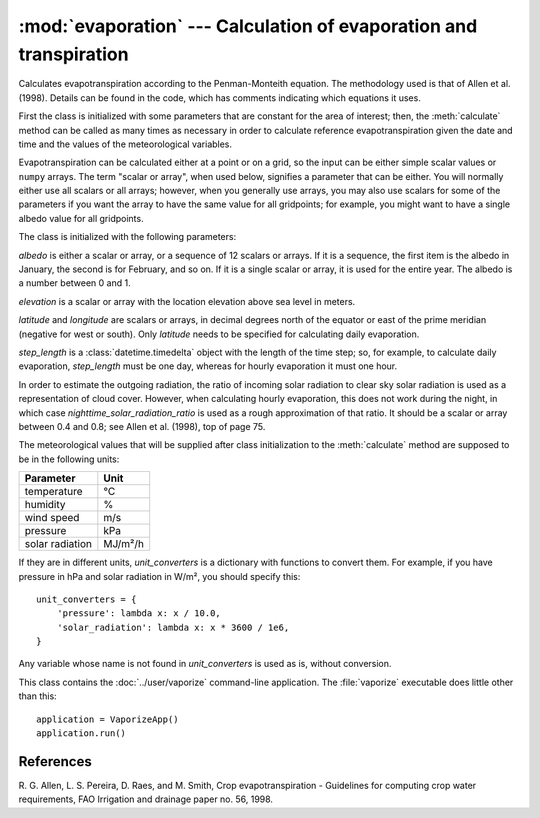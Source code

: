 .. _evaporation:

:mod:`evaporation` --- Calculation of evaporation and transpiration
===================================================================

.. module:: evaporation
   :synopsis: Calculation of evaporation and transpiration
.. moduleauthor:: Antonis Christofides <anthony@itia.ntua.gr>
.. sectionauthor:: Antonis Christofides <anthony@itia.ntua.gr>

.. class:: PenmanMonteith(albedo, elevation, latitude, step_length, longitude=None, nighttime_solar_radiation_ratio=None, unit_converters={})

   Calculates evapotranspiration according to the Penman-Monteith
   equation. The methodology used is that of Allen et al. (1998).
   Details can be found in the code, which has comments indicating
   which equations it uses.

   First the class is initialized with some parameters that are
   constant for the area of interest; then, the :meth:`calculate`
   method can be called as many times as necessary in order to
   calculate reference evapotranspiration given the date and time and
   the values of the meteorological variables.

   Evapotranspiration can be calculated either at a point or on a
   grid, so the input can be either simple scalar values or ``numpy``
   arrays. The term "scalar or array", when used below, signifies a
   parameter that can be either. You will normally either use all
   scalars or all arrays; however, when you generally use arrays, you
   may also use scalars for some of the parameters if you want the
   array to have the same value for all gridpoints; for example, you
   might want to have a single albedo value for all gridpoints.

   The class is initialized with the following parameters:

   *albedo* is either a scalar or array, or a sequence of 12 scalars
   or arrays. If it is a sequence, the first item is the albedo in
   January, the second is for February, and so on. If it is a single
   scalar or array, it is used for the entire year. The albedo is a
   number between 0 and 1.

   *elevation* is a scalar or array with the location elevation above
   sea level in meters.

   *latitude* and *longitude* are scalars or arrays, in decimal
   degrees north of the equator or east of the prime meridian
   (negative for west or south). Only *latitude* needs to be specified
   for calculating daily evaporation.

   *step_length* is a :class:`datetime.timedelta` object with the
   length of the time step; so, for example, to calculate daily
   evaporation, *step_length* must be one day, whereas for hourly
   evaporation it must one hour.

   In order to estimate the outgoing radiation, the ratio of incoming
   solar radiation to clear sky solar radiation is used as a
   representation of cloud cover. However, when calculating hourly
   evaporation, this does not work during the night, in which case
   *nighttime_solar_radiation_ratio* is used as a rough approximation
   of that ratio. It should be a scalar or array between 0.4 and 0.8;
   see Allen et al. (1998), top of page 75.

   The meteorological values that will be supplied after class
   initialization to the :meth:`calculate` method are supposed to be
   in the following units:
   
   ========================  =====================
   Parameter                 Unit
   ========================  =====================
   temperature               ℃
   humidity                  %
   wind speed                m/s
   pressure                  kPa
   solar radiation           MJ/m²/h
   ========================  =====================
   
   If they are in different units, *unit_converters* is a dictionary
   with functions to convert them. For example, if you have pressure 
   in hPa and solar radiation in W/m², you should specify this::

      unit_converters = {
          'pressure': lambda x: x / 10.0,
          'solar_radiation': lambda x: x * 3600 / 1e6,
      }

   Any variable whose name is not found in *unit_converters* is used
   as is, without conversion.

   .. method:: calculate(self, **kwargs)

      Calculates and returns the reference evapotranspiration in mm.

      For daily step, the keyword arguments must be *temperature_max*,
      *temperature_min*, *humidity_max*, *humidity_min*, *wind_speed*,
      *adatetime*, and one of *solar_radiation* or *sunshine_duration*.
      *adatetime* must be a :class:`~datetime.date` object, not a
      :class:`~datetime.datetime` object, but it is named *adatetime* for
      consistency with the hourly step. The result is the reference
      evapotranspiration for the given day.

      For hourly step, the keyword arguments must be *temperature*,
      *humidity*, *wind_speed*, *solar_radiation*, *adatetime*, and,
      optionally, *pressure* (if the pressure is not specified it is
      calculated from the elevation). The result is the reference
      evapotranspiration for the hour that ends at *adatetime*, which
      must be a timezone-aware :class:`~datetime.datetime` object.


.. class:: VaporizeApp

   This class contains the :doc:`../user/vaporize` command-line
   application. The :file:`vaporize` executable does little other than
   this::

      application = VaporizeApp()
      application.run()


References
----------

R. G. Allen, L. S. Pereira, D. Raes, and M. Smith, Crop evapotranspiration -
Guidelines for computing crop water requirements, FAO Irrigation and drainage
paper no. 56, 1998.

